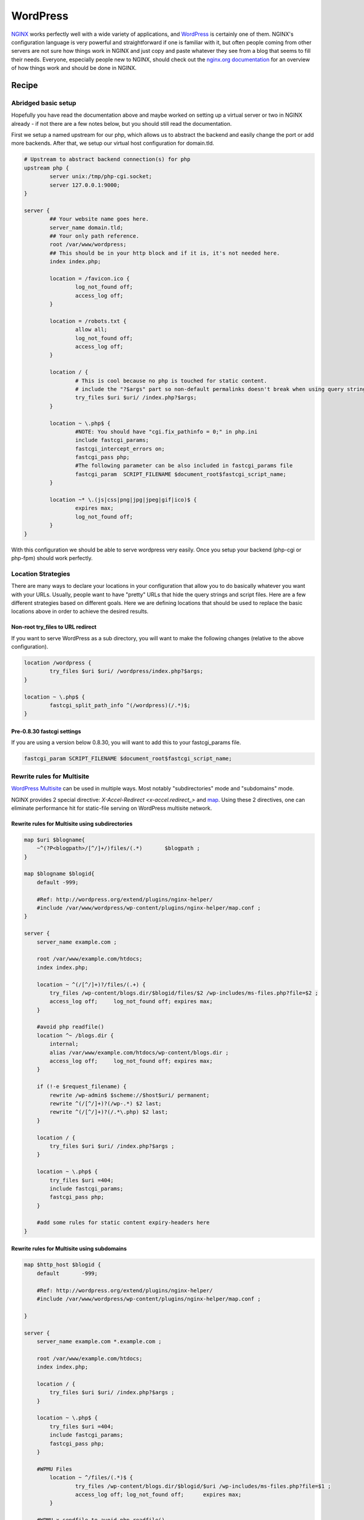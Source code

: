 
.. meta::
   :description: A sample NGINX configuration for WordPress.

WordPress
=========

`NGINX <https://nginx.org>`_ works perfectly well with a wide variety of applications, and `WordPress <https://wordpress.org>`_ is certainly one of them.  NGINX's configuration language is very powerful and straightforward if one is familiar with it, but often people coming from other servers are not sure how things work in NGINX and just copy and paste whatever they see from a blog that seems to fill their needs.  Everyone, especially people new to NGINX, should check out the `nginx.org documentation <https://nginx.org/en/docs/>`_ for an overview of how things work and should be done in NGINX.

Recipe
------

Abridged basic setup
^^^^^^^^^^^^^^^^^^^^

Hopefully you have read the documentation above and maybe worked on setting up a virtual server or two in NGINX already - if not there are a few notes below, but you should still read the documentation.

First we setup a named upstream for our php, which allows us to abstract the backend and easily change the port or add more backends. After that, we setup our virtual host configuration for domain.tld.

.. code-block:: nginx

    # Upstream to abstract backend connection(s) for php
    upstream php {
            server unix:/tmp/php-cgi.socket;
            server 127.0.0.1:9000;
    }

    server {
            ## Your website name goes here.
            server_name domain.tld;
            ## Your only path reference.
            root /var/www/wordpress;
            ## This should be in your http block and if it is, it's not needed here.
            index index.php;

            location = /favicon.ico {
                    log_not_found off;
                    access_log off;
            }

            location = /robots.txt {
                    allow all;
                    log_not_found off;
                    access_log off;
            }

            location / {
                    # This is cool because no php is touched for static content. 
                    # include the "?$args" part so non-default permalinks doesn't break when using query string
                    try_files $uri $uri/ /index.php?$args;
            }

            location ~ \.php$ {
                    #NOTE: You should have "cgi.fix_pathinfo = 0;" in php.ini
                    include fastcgi_params;
                    fastcgi_intercept_errors on;
                    fastcgi_pass php;
                    #The following parameter can be also included in fastcgi_params file
                    fastcgi_param  SCRIPT_FILENAME $document_root$fastcgi_script_name;
            }

            location ~* \.(js|css|png|jpg|jpeg|gif|ico)$ {
                    expires max;
                    log_not_found off;
            }
    }

With this configuration we should be able to serve wordpress very easily. Once you setup your backend (php-cgi or php-fpm) should work perfectly.

Location Strategies
^^^^^^^^^^^^^^^^^^^

There are many ways to declare your locations in your configuration that allow you to do basically whatever you want with your URLs. Usually, people want to have "pretty" URLs that hide the query strings and script files. Here are a few different strategies based on different goals. Here we are defining locations that should be used to replace the basic locations above in order to achieve the desired results.

Non-root try_files to URL redirect
""""""""""""""""""""""""""""""""""

If you want to serve WordPress as a sub directory, you will want to make the following changes (relative to the above configuration).

.. code-block:: nginx

        location /wordpress {
                try_files $uri $uri/ /wordpress/index.php?$args;
        }

        location ~ \.php$ {
                fastcgi_split_path_info ^(/wordpress)(/.*)$;
        }

Pre-0.8.30 fastcgi settings
"""""""""""""""""""""""""""

If you are using a version below 0.8.30, you will want to add this to your fastcgi_params file.

.. code-block:: nginx

    fastcgi_param SCRIPT_FILENAME $document_root$fastcgi_script_name;


Rewrite rules for Multisite
^^^^^^^^^^^^^^^^^^^^^^^^^^^

`WordPress Multisite <https://codex.wordpress.org/Create_A_Network>`_ can be used in multiple ways. Most notably "subdirectories" mode and "subdomains" mode. 

NGINX provides 2 special directive: `X-Accel-Redirect <x-accel.redirect_>` and `map <https://nginx.org/en/docs/http/ngx_http_map_module.html#map>`_. Using these 2 directives, one can eliminate performance hit for static-file serving on WordPress multisite network.

Rewrite rules for Multisite using subdirectories
""""""""""""""""""""""""""""""""""""""""""""""""

.. code-block:: nginx

    map $uri $blogname{
        ~^(?P<blogpath>/[^/]+/)files/(.*)	$blogpath ;
    }

    map $blogname $blogid{
        default -999;

        #Ref: http://wordpress.org/extend/plugins/nginx-helper/
        #include /var/www/wordpress/wp-content/plugins/nginx-helper/map.conf ;
    }

    server {
        server_name example.com ;

        root /var/www/example.com/htdocs;
        index index.php;

        location ~ ^(/[^/]+)?/files/(.+) {
            try_files /wp-content/blogs.dir/$blogid/files/$2 /wp-includes/ms-files.php?file=$2 ;
            access_log off;	log_not_found off; expires max;
        }

        #avoid php readfile()
        location ^~ /blogs.dir {
            internal;
            alias /var/www/example.com/htdocs/wp-content/blogs.dir ;
            access_log off;	log_not_found off; expires max;
        }

        if (!-e $request_filename) {
            rewrite /wp-admin$ $scheme://$host$uri/ permanent;	
            rewrite ^(/[^/]+)?(/wp-.*) $2 last; 
            rewrite ^(/[^/]+)?(/.*\.php) $2 last; 
        }

        location / {
            try_files $uri $uri/ /index.php?$args ;
        }

        location ~ \.php$ {
            try_files $uri =404;
            include fastcgi_params;
            fastcgi_pass php;
        }

        #add some rules for static content expiry-headers here
    }

Rewrite rules for Multisite using subdomains
""""""""""""""""""""""""""""""""""""""""""""

.. code-block:: nginx

    map $http_host $blogid {
        default       -999;

        #Ref: http://wordpress.org/extend/plugins/nginx-helper/
        #include /var/www/wordpress/wp-content/plugins/nginx-helper/map.conf ;

    }

    server {
        server_name example.com *.example.com ;

        root /var/www/example.com/htdocs;
        index index.php;

        location / {
            try_files $uri $uri/ /index.php?$args ;
        }

        location ~ \.php$ {
            try_files $uri =404;
            include fastcgi_params;
            fastcgi_pass php;
        }

        #WPMU Files
            location ~ ^/files/(.*)$ {
                    try_files /wp-content/blogs.dir/$blogid/$uri /wp-includes/ms-files.php?file=$1 ;
                    access_log off; log_not_found off;      expires max;
            }

        #WPMU x-sendfile to avoid php readfile()
        location ^~ /blogs.dir {
            internal;
            alias /var/www/example.com/htdocs/wp-content/blogs.dir;
            access_log off;	log_not_found off;	expires max;
        }

        #add some rules for static content expiry-headers here
    }

.. note::

    * NGINX WordPress Shared Hosting Model - `AnsiPress <https://github.com/AnsiPress/AnsiPress>`_ can be used. AnsiPress is created based on Ansible playbooks and support NGINX, PHP7, MariaDB, Google PageSpeed installation as well as automate WordPress installations/setup. 
    * For wordpress-nginx based sites management, `EasyEngine <https://github.com/EasyEngine/easyengine>`_ can be used. EasyEngine (ee) is python based command line control panel to setup NGINX server on Ubuntu and Debian Linux distribution for HTML, PHP, MySQL, HHVM, PageSpeed and WordPress sites.
    * map section can be completed manually for small sites. On large multisite network `nginx-helper <https://wordpress.org/plugins/nginx-helper/>`_ wordpress plugin can be used.
    * Further performance gain is possible by using NGINX's fastcgi_cache. When using `fastcgi_cache <https://nginx.org/en/docs/http/ngx_http_fastcgi_module.html#fastcgi_cache>`_, compile NGINX with `ngx_cache_purge <https://github.com/FRiCKLE/ngx_cache_purge>`_ module and add a wordpress-plugin which performs automatic cache purge on events e.g. a wordpress post/page is edited.
    * `NGINX Cache Controller <https://wordpress.org/plugins/nginx-champuru/>`_ WordPress plugin provides some functions of controlling NGINX proxy server cache.
    * `NGINX Mobile Theme <https://wordpress.org/plugins/nginx-mobile-theme/>`_ WordPress plugin allows you to switch theme according to the User Agent on the NGINX reverse proxy.
